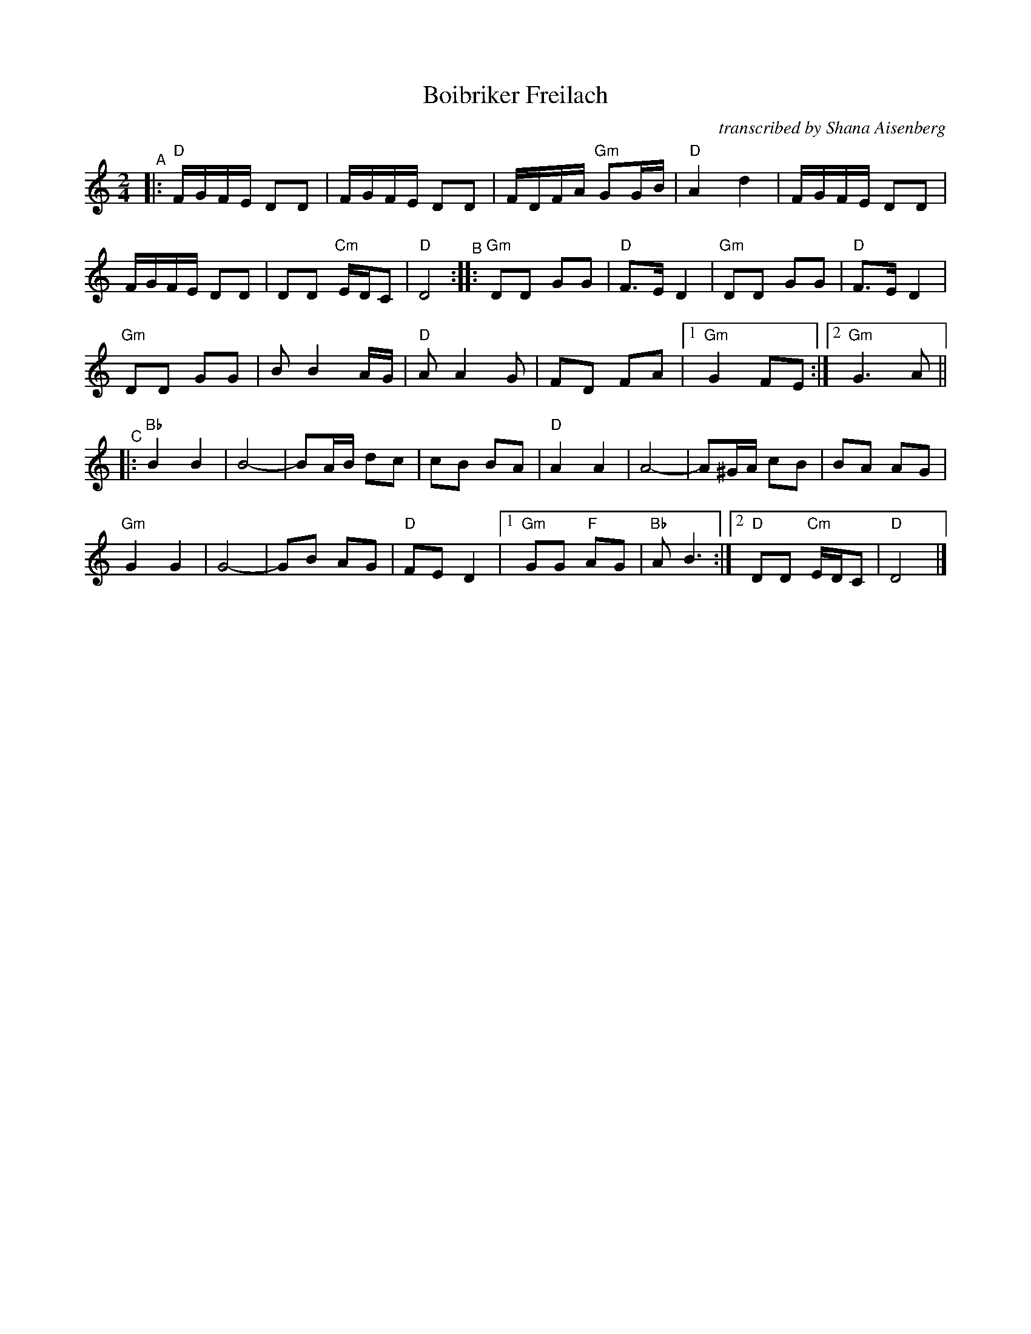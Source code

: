 X: 1
T: Boibriker Freilach
O: transcribed by Shana Aisenberg
R: freylach
S: Fiddle Hell Online 2021-11-1 handout
N: Note parts' lengths: 8,9,14 bars.
Z: 2022 John Chambers <jc:trillian.mit.edu>
M: 2/4
L: 1/16
K: ^f_B_e	% D freygish/hijaz
"^A"|:\
"D"FGFE D2D2 | FGFE D2D2 | FDFA "Gm"G2GB | "D"A4 d4 | FGFE D2D2 |
FGFE D2D2 | D2D2 "Cm"EDC2 | "D"D8 "^B":: "Gm"D2D2 G2G2 | "D"F3E D4 | "Gm"D2D2 G2G2 | "D"F3E D4 |
"Gm"D2D2 G2G2 | B2 B4 AG | "D"A2 A4 G2 | F2D2 F2A2 |[1 "Gm"G4 F2E2 :|[2 "Gm"G6 A2 ||
"^C"|: "Bb"B4 B4 | B8- | B2AB d2c2 | c2B2 B2A2 | "D"A4 A4 | A8- | A2^GA c2B2 | B2A2 A2G2 |
"Gm"G4 G4 | G8- | G2B2 A2G2 | "D"F2E2 D4 |[1 "Gm"G2G2 "F"A2G2 | "Bb"A2 B6 :| [2 "D"D2D2 "Cm"EDC2 | "D"D8 |]
